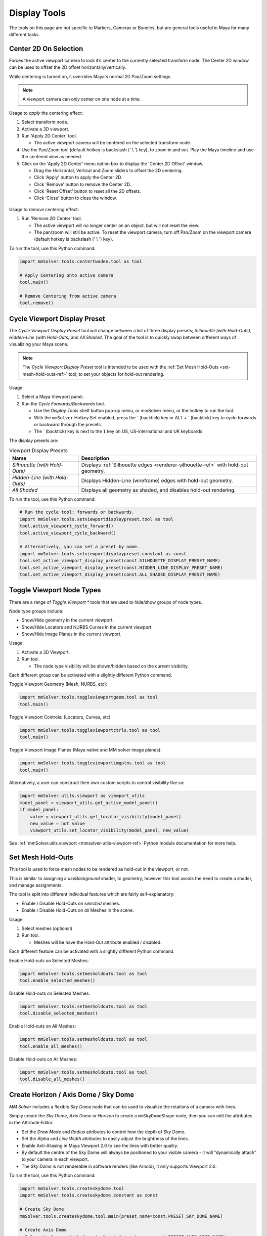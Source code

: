Display Tools
=============

The tools on this page are not specific to Markers, Cameras or
Bundles, but are general tools useful in Maya for many different
tasks.

.. _center-2d-on-selection-tool-ref:

Center 2D On Selection
----------------------

Forces the active viewport camera to lock it’s center to the currently
selected transform node. The Center 2D window can be used to offset
the 2D offset horizontally/vertically.

While centering is turned on, it overrides Maya's normal 2D Pan/Zoom
settings.

.. note:: A viewport camera can only center on one node at a time.

Usage to *apply* the centering effect:

1) Select transform node.

2) Activate a 3D viewport.

3) Run 'Apply 2D Center' tool.

   - The active viewport camera will be centered on the selected
     transform node.

4) Use the Pan/Zoom tool (default hotkey is backslash (' \\ ') key),
   to zoom in and out. Play the Maya timeline and use the centered view as
   needed.

5) Click on the 'Apply 2D Center' menu option box to display the
   'Center 2D Offset' window.

   - Drag the Horizontal, Vertical and Zoom sliders to offset the 2D centering.

   - Click 'Apply' button to apply the Center 2D.

   - Click 'Remove' button to remove the Center 2D.

   - Click 'Reset Offset' button to reset all the 2D offsets.

   - Click 'Close' button to close the window.

.. figure:: images/tools_center_2d_offset_ui.png
    :alt: Center 2D Offset UI
    :align: center
    :width: 60%

Usage to *remove* centering effect:

1) Run 'Remove 2D Center' tool.

   - The active viewport will no longer center on an object, but will
     not reset the view.

   - The pan/zoom will still be active. To reset the viewport camera,
     turn off Pan/Zoom on the viewport camera (default hotkey is
     backslash (' \\ ') key).

To run the tool, use this Python command:

.. code:: python

    import mmSolver.tools.centertwodee.tool as tool

    # Apply Centering onto active camera
    tool.main()

    # Remove Centering from active camera
    tool.remove()

.. _cycle-viewport-display-preset-tool-ref:

Cycle Viewport Display Preset
-----------------------------

The `Cycle Viewport Display Preset` tool will change between a list of
three display presets; `Silhouette (with Hold-Outs)`, `Hidden-Line
(with Hold-Outs)` and `All Shaded`. The goal of the tool is to quickly
swap between different ways of visualizing your Maya scene.

.. note:: The `Cycle Viewport Display Preset` tool is intended to be
          used with the :ref:`Set Mesh Hold-Outs
          <set-mesh-hold-outs-ref>` tool, to set your objects for
          hold-out rendering.

Usage:

1) Select a Maya Viewport panel.

2) Run the `Cycle Forwards/Backwards` tool.

   - Use the `Display Tools` shelf button pop-up menu, or mmSolver
     menu, or the hotkey to run the tool.

   - With the ``mmSolver`` Hotkey Set enabled, press the ` (backtick)
     key or ALT + ` (backtick) key to cycle forwards or backward
     through the presets.

   - The ` (backtick) key is next to the ``1`` key on US,
     US-international and UK keyboards.

The display presets are:

.. list-table:: Viewport Display Presets
   :widths: auto
   :header-rows: 1

   * - Name
     - Description

   * - `Silhouette (with Hold-Outs)`
     - Displays :ref:`Silhouette edges <renderer-silhouette-ref>` with
       hold-out geometry.

   * - `Hidden-Line (with Hold-Outs)`
     - Displays Hidden-Line (wireframe) edges with hold-out geometry.

   * - `All Shaded`
     - Displays all geometry as shaded, and disables hold-out
       rendering.

To run the tool, use this Python command:

.. code:: python

    # Run the cycle tool; forwards or backwards.
    import mmSolver.tools.setviewportdisplaypreset.tool as tool
    tool.active_viewport_cycle_forward()
    tool.active_viewport_cycle_backward()

    # Alternatively, you can set a preset by name.
    import mmSolver.tools.setviewportdisplaypreset.constant as const
    tool.set_active_viewport_display_preset(const.SILHOUETTE_DISPLAY_PRESET_NAME)
    tool.set_active_viewport_display_preset(const.HIDDEN_LINE_DISPLAY_PRESET_NAME)
    tool.set_active_viewport_display_preset(const.ALL_SHADED_DISPLAY_PRESET_NAME)


.. _toggle-viewport-node-types-ref:

Toggle Viewport Node Types
--------------------------

There are a range of `Toggle Viewport *` tools that are used to
hide/show groups of node types.

Node type groups include:

- Show/Hide geometry in the current viewport.

- Show/Hide Locators and NURBS Curves in the current viewport.

- Show/Hide Image Planes in the current viewport.

Usage:

1) Activate a 3D Viewport.

2) Run tool.

   - The node type visibility will be shown/hidden based on the
     current visibility.

Each different group can be activated with a slightly different Python
command.


Toggle Viewport Geometry (Mesh, NURBS, etc):

.. code:: python

    import mmSolver.tools.toggleviewportgeom.tool as tool
    tool.main()


Toggle Viewport Controls: (Locators, Curves, etc)

.. code:: python

    import mmSolver.tools.toggleviewportctrls.tool as tool
    tool.main()


Toggle Viewport Image Planes (Maya native and MM solver image planes):

.. code:: python

    import mmSolver.tools.toggleviewportimgplns.tool as tool
    tool.main()


Alternatively, a user can construct their own custom scripts to
control visibility like so:

.. code:: python

    import mmSolver.utils.viewport as viewport_utils
    model_panel = viewport_utils.get_active_model_panel()
    if model_panel:
        value = viewport_utils.get_locator_visibility(model_panel)
        new_value = not value
        viewport_utils.set_locator_visibility(model_panel, new_value)


See :ref:`mmSolver.utils.viewport <mmsolver-utils-viewport-ref>`
Python module documentation for more help.

.. _set-mesh-hold-outs-ref:

Set Mesh Hold-Outs
------------------

This tool is used to force mesh nodes to be rendered as hold-out in
the viewport, or not.

This is similar to assigning a `useBackground` shader, to geometry,
however this tool avoids the need to create a shader, and manage
assignments.

The tool is split into different individual features which are fairly
self-explanatory:

- Enable / Disable Hold-Outs on *selected* meshes.

- Enable / Disable Hold-Outs on *all* Meshes in the scene.

Usage:

1) Select meshes (optional)

2) Run tool.

   - Meshes will be have the Hold-Out attribute enabled / disabled.


Each different feature can be activated with a slightly different Python
command.

Enable Hold-outs on Selected Meshes:

.. code:: python

    import mmSolver.tools.setmesholdouts.tool as tool
    tool.enable_selected_meshes()


Disable Hold-outs on Selected Meshes:

.. code:: python

    import mmSolver.tools.setmesholdouts.tool as tool
    tool.disable_selected_meshes()


Enable Hold-outs on All Meshes:

.. code:: python

    import mmSolver.tools.setmesholdouts.tool as tool
    tool.enable_all_meshes()


Disable Hold-outs on All Meshes:

.. code:: python

    import mmSolver.tools.setmesholdouts.tool as tool
    tool.disable_all_meshes()


.. _create-sky-dome-tool-ref:

Create Horizon / Axis Dome / Sky Dome
--------------------------------------

`MM Solver` includes a flexible `Sky Dome` node that can be used to
visualize the rotations of a camera with lines.

Simply create the `Sky Dome`, `Axis Dome` or `Horizon` to create a
``mmSkyDomeShape`` node, then you can edit the attributes in the
Attribute Editor.

- Set the `Draw Mode` and `Radius` attributes to control how the depth
  of Sky Dome.

- Set the `Alpha` and `Line Width` attributes to easily adjust the
  brightness of the lines.

- Enable Anti-Aliasing in Maya Viewport 2.0 to see the lines with
  better quality.

- By default the centre of the Sky Dome will always be positioned to
  your visible camera - it will "dynamically attach" to your camera in
  each viewport.

- The `Sky Dome` is not renderable in software renders (like Arnold),
  it only supports Viewport 2.0.

To run the tool, use this Python command:

.. code:: python

    import mmSolver.tools.createskydome.tool
    import mmSolver.tools.createskydome.constant as const

    # Create Sky Dome
    mmSolver.tools.createskydome.tool.main(preset_name=const.PRESET_SKY_DOME_NAME)

    # Create Axis Dome
    mmSolver.tools.createskydome.tool.main(preset_name=const.PRESET_AXIS_DOME_NAME)

    # Create Horizon Line
    mmSolver.tools.createskydome.tool.main(preset_name=const.PRESET_HORIZON_LINE_NAME)

.. _set-object-colour-tool-ref:

Set Object Colour / Reset Object Colour
---------------------------------------

The `Set Object Colour` tools can be used to override the wireframe
colour of the selected objects.

Likewise to remove the colour overrides, use the `Reset Object Colour`
to reset selected objects.

This tool works on common Maya shape nodes, such as `Meshes`, `NURBS
Surfaces`, and `NURBS Curves`, as well as MM Solver shape nodes, like
`Markers`, `Bundles` and `Lines`.

.. figure:: images/tools_set_object_colour_ui.png
    :alt: Set Object Colour UI
    :align: center
    :width: 60%

.. note:: Starting with Maya 2023 the Set Object Colour UI contains an
    Alpha channel value, allowing the wireframe to be transparent.


Usage - *Set Colour*:

1) Select object(s).

2) Run tool.

   - Choose colour.

   - Move mouse away from window to set and close the colour.


Usage - *Reset Colour*:

1) Select object(s).

2) Run tool.

   - All selected objects have colour overrides removed back to
     default colours.


To run the tool, use this Python command:

.. code:: python

    import mmSolver.tools.setobjectcolour.tool as tool
    tool.open_mini_window()

    # Or run with the larger window.
    tool.open_window()

    # Or reset the colour on selected objects.
    tool.reset_colour()


.. _toggle-object-motion-trail-tool-ref:

Toggle Object Motion Trail
--------------------------

The `Object Motion Trail` can be used to view the position of a 3D
transform (or object) for a series of frames, using a line. This tool
can be used to toggle the `Motion Trail` to easily create and view.


Usage:

1) Select Object transform node(s).

2) Run tool.

   - If the object has no motion trail, the motion trail will be
     created or unhidden.

   - If the object has a motion trail it will be hidden.


To run the tool, use this Python command:

.. code:: python

    import mmSolver.tools.toggleobjectmotiontrail.tool as tool
    tool.main()


.. _create-screen-space-motion-trail-tool-ref:

Create Screen-Space Motion Trail
--------------------------------

The Screen-Space Motion Trail tool creates a non-editable curve that
shows the screen-space position of a transform across multiple frames.

With default options the tool can be used to visualise the shutter
time of a Marker (or any other transform), assuming a shutter angle of
180 degrees (half a frame).

The user may change the default options after the motion trail is
created by selecting the Motion Trail node under the camera and
editing the attributes in the Channel Box.

Beware of small *increment* values, and large frame ranges. These will
cause slow-downs in the playback of the Maya scene.

.. list-table:: Motion Trail Attributes
   :widths: auto
   :header-rows: 1

   * - Attribute
     - Type
     - Description

   * - Use Frame Range
     - On/Off
     - Use the frame range, or the pre/post-frame values.

   * - Pre-Frame
     - Number
     - The number of frames to display before the current frame.

   * - Post-Frame
     - Number
     - The number of frames to display after the current frame.

   * - Frame Range Start
     - Number
     - The starting frame number, if Use Frame Range is on.

   * - Frame Range Start
     - Number
     - The ending frame number, if Use Frame Range is on.

   * - Increment
     - Number
     - The increment for each sample of the motion trail.

Usage:

1) Select transform nodes.

2) Activate viewport.

3) Run tool.

4) A temporary null is created (required for the tool to work), and a
   motion trail parented under the camera is created.

To run the tool, use this Python command:

.. code:: python

    import mmSolver.tools.screenspacemotiontrail.tool as tool
    tool.main()
